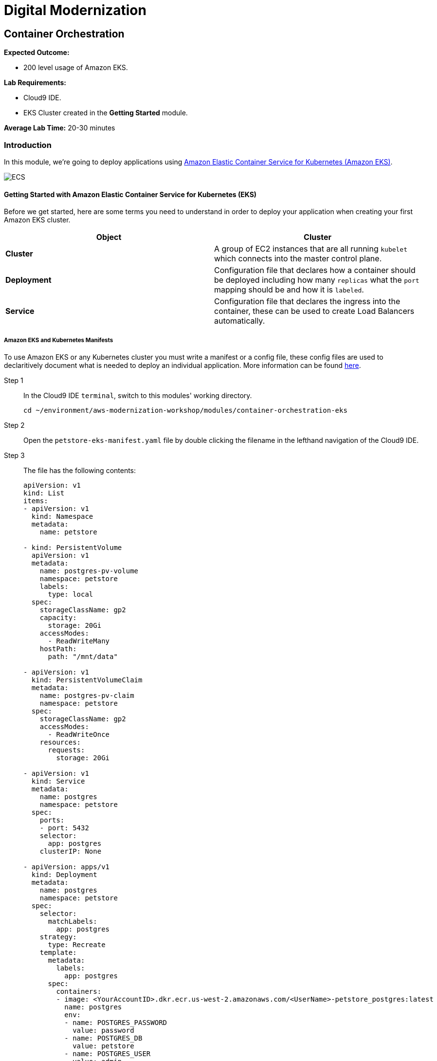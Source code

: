 = Digital Modernization

:imagesdir: ../../images
:icons: font

== Container Orchestration

****
*Expected Outcome:*

* 200 level usage of Amazon EKS.

*Lab Requirements:*

* Cloud9 IDE.
* EKS Cluster created in the *Getting Started* module.

*Average Lab Time:*
20-30 minutes
****

=== Introduction

In this module, we're going to deploy applications using http://aws.amazon.com/eks/[Amazon Elastic Container Service for Kubernetes (Amazon EKS)].

image:eks.png[ECS]

==== Getting Started with Amazon Elastic Container Service for Kubernetes (EKS)

Before we get started, here are some terms you need to understand in order to deploy your application when creating your first Amazon EKS cluster.

[options="header"]
|=======================
| Object | Cluster
| *Cluster* | A group of EC2 instances that are all running `kubelet` which connects into the master control plane.
| *Deployment* | Configuration file that declares how a container should be deployed including how many `replicas` what the `port` mapping should be and how it is `labeled`.
| *Service* | Configuration file that declares the ingress into the container, these can be used to create Load Balancers automatically.
|=======================

===== Amazon EKS and Kubernetes Manifests

To use Amazon EKS or any Kubernetes cluster you must write a manifest or a config file, these config files are used to declaritively document what is needed to deploy an individual application. More information can be found https://kubernetes.io/docs/concepts/workloads/controllers/deployment/[here].

Step 1:: In the Cloud9 IDE `terminal`, switch to this modules' working directory.
+
[source,shell]
----
cd ~/environment/aws-modernization-workshop/modules/container-orchestration-eks
----
+
Step 2:: Open the `petstore-eks-manifest.yaml` file by double clicking the filename in the lefthand navigation of the Cloud9 IDE.
+
Step 3:: The file has the following contents:
+
[source,yaml]
----
apiVersion: v1
kind: List
items:
- apiVersion: v1
  kind: Namespace
  metadata:
    name: petstore

- kind: PersistentVolume
  apiVersion: v1
  metadata:
    name: postgres-pv-volume
    namespace: petstore
    labels:
      type: local
  spec:
    storageClassName: gp2
    capacity:
      storage: 20Gi
    accessModes:
      - ReadWriteMany
    hostPath:
      path: "/mnt/data"

- apiVersion: v1
  kind: PersistentVolumeClaim
  metadata:
    name: postgres-pv-claim
    namespace: petstore
  spec:
    storageClassName: gp2
    accessModes:
      - ReadWriteOnce
    resources:
      requests:
        storage: 20Gi

- apiVersion: v1
  kind: Service
  metadata:
    name: postgres
    namespace: petstore
  spec:
    ports:
    - port: 5432
    selector:
      app: postgres
    clusterIP: None

- apiVersion: apps/v1
  kind: Deployment
  metadata:
    name: postgres
    namespace: petstore
  spec:
    selector:
      matchLabels:
        app: postgres
    strategy:
      type: Recreate
    template:
      metadata:
        labels:
          app: postgres
      spec:
        containers:
        - image: <YourAccountID>.dkr.ecr.us-west-2.amazonaws.com/<UserName>-petstore_postgres:latest
          name: postgres
          env:
          - name: POSTGRES_PASSWORD
            value: password
          - name: POSTGRES_DB
            value: petstore
          - name: POSTGRES_USER
            value: admin
          ports:
          - containerPort: 5432
            name: postgres
          volumeMounts:
          - name: postgres-persistent-storage
            mountPath: /var/lib/postgresql/data
            subPath: petstore
        volumes:
        - name: postgres-persistent-storage
          persistentVolumeClaim:
            claimName: postgres-pv-claim

- apiVersion: v1
  kind: Service
  metadata:
    name: frontend
    namespace: petstore
  spec:
    selector:
      app: frontend
    ports:
    - port: 80
      targetPort: http-server
      name: http
    - port: 9990
      targetPort: wildfly-cord
      name: wildfly-cord
    type: LoadBalancer

- apiVersion: apps/v1beta1
  kind: Deployment
  metadata:
    name: frontend
    namespace: petstore
    labels:
      app: frontend
  spec:
    replicas: 2
    selector:
      matchLabels:
        app: frontend
    template:
      metadata:
        labels:
          app: frontend
      spec:
        initContainers:
        - name: init-frontend
          image: <YourAccountID>.dkr.ecr.us-west-2.amazonaws.com/<UserName>-petstore_postgres:latest
          command: ['sh', '-c',
                    'until pg_isready -h postgres.petstore.svc -p 5432;
                    do echo waiting for database; sleep 2; done;']
        containers:
        - name: frontend
          image: <YourAccountID>.dkr.ecr.us-west-2.amazonaws.com/<UserName>-petstore_frontend:latest
          resources:
            requests:
              memory: "512m"
              cpu: "512m"
          ports:
          - name: http-server
            containerPort: 8080
          - name: wildfly-cord
            containerPort: 9990
          env:
          - name: DB_URL
            value: "jdbc:postgresql://postgres.petstore.svc:5432/petstore?ApplicationName=applicationPetstore"
          - name: DB_HOST
            value: postgres.petstore.svc
          - name: DB_PORT
            value: "5432"
          - name: DB_NAME
            value: petstore
          - name: DB_USER
            value: admin
          - name: DB_PASS
            value: password

----
+
NOTE: Amazon EKS clusters that were created prior to Kubernetes version 1.11 were not created with any storage classes. Since we are running the version `1.12`, the default `StorageClass` has already been set to link:https://aws.amazon.com/ebs/[Amazon Elastic Block Store (EBS)]. Therefore there is no `StorageClass` definition int he `petstore-eks-manifest.yaml` file.
+
Step 4:: Close the `petstore-eks-manifest.yaml`. Run the following commands in the Cloud9 IDE `terminale` to replace the *<YourAccountID>* and *<UserName>* placeholders with your AWS Account ID.
+
[source,shell]
----
ACCOUNT_ID=$(aws sts get-caller-identity --output text --query 'Account')

sed -i "s/<YourAccountID>/${ACCOUNT_ID}/" petstore-eks-manifest.yaml

sed -i "s/<UserName>/${USER_NAME}/" petstore-eks-manifest.yaml
----
+
Step 5:: Apply your manifest by running this command in your Cloud9 IDE `terminal`:
+
[source,shell]
----
kubectl apply -f petstore-eks-manifest.yaml
----
+
Expected Output:
+
[.output]
....
namespace/petstore created
persistentvolume/postgres-pv-volume configured
persistentvolumeclaim/postgres-pv-claim created
service/postgres created
deployment.apps/postgres created
service/frontend created
deployment.apps/frontend created
....
+
Step 6:: As you can see above this manifest created and configured several components in your Kubernetes cluster, we've created a *namespace*, *persistentvolume*, *persistentvolumeclaim*, 2 *services*, and 2 *deployments*.
+
[options="header"]
|=======================
| Primitive | Description
| *Namespace* | Namespaces are meant to be virtual clusters within a larger pysical cluster.
| *PersistentValue* | Persistent Volume (PV) is a piece of storage that has been provisioned by an administrator. _These are cluster wide resources._
| *PersistentVolumeClaim* | Persistent Volume Claim (PVC) is a request for storage by a user.
| *Service* | Service is an abstraction which defines a logical set of Pods and a policy by which to access them.
| *Deployment* | Deployment controller provides declarative updates for Pods and ReplicaSets.
|=======================
+
Step 7:: Now that the scheduler knows that you want to run this application, it will find available *disk*, *cpu* and *memory* and will place the pods on *Worker Nodes*. Let's watch as they get provisioned.
+
[source,shell]
----
kubectl get pods --namespace petstore --watch
----
+
Expected Output:
+
[.output]
....
NAME                        READY     STATUS              RESTARTS   AGE
frontend-869db5db6b-ht4h8   0/1       Init:0/1            0          3m
frontend-869db5db6b-j5nfj   0/1       Init:0/1            0          3m
postgres-678864b7-vs5zj     0/1       ContainerCreating   5          3m
....
+
Step 8:: Once the *STATUS* changes to *Running* for all 3 of your containers we can then load the services and navigate to the exposed application (you will need to `[ctrl + c]` since its watching).
+
[source,shell]
----
kubectl get services --namespace petstore -o wide
----
+
Expected Output:
+
[.output]
....
NAME       TYPE           CLUSTER-IP      EXTERNAL-IP                                                               PORT(S)                                     AGE
frontend   LoadBalancer   10.100.20.251   ac7059d97a51611e88f630213e88d018-2093299179.us-west-2.elb.amazonaws.com   80:30327/TCP,443:32177/TCP,9990:30543/TCP   6m
postgres   ClusterIP      None            <none>                                                                    5432/TCP                                    6m
....
+
Step 9:: Here we can see that we're exposing the *frontend* using an ELB, which is available at the *EXTERNAL-IP* field. Copy and paste this into a new browser tab.

Now that we have our containers deployed to Amazon EKS we can continue with the workshop and look at how to monitor the *Pet Store* application.